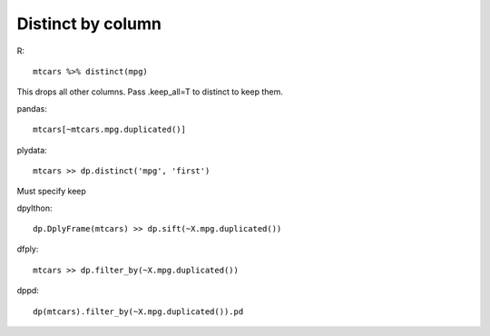 Distinct by column
==================================================

R::

  mtcars %>% distinct(mpg)

This drops all other columns. Pass .keep_all=T to distinct to keep them.

pandas::

  mtcars[~mtcars.mpg.duplicated()]


plydata::

 mtcars >> dp.distinct('mpg', 'first')

Must specify keep

dpylthon::

  dp.DplyFrame(mtcars) >> dp.sift(~X.mpg.duplicated())


dfply::

  mtcars >> dp.filter_by(~X.mpg.duplicated())


dppd::

  dp(mtcars).filter_by(~X.mpg.duplicated()).pd


